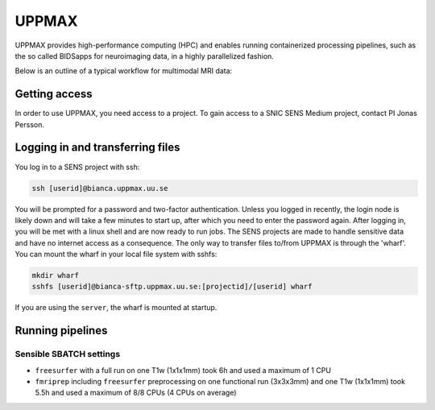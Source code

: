 UPPMAX
========
.. note::
UPPMAX provides high-performance computing (HPC) and enables running containerized processing pipelines, such as the so called BIDSapps for neuroimaging data, in a highly parallelized fashion.

Below is an outline of a typical workflow for multimodal MRI data:

.. graphviz::

   digraph {
      subgraph cluster0 {
         node [style=filled,color=white];
         style=filled;
         color=lightgrey;
         "anat" [shape=box];
         "dwi" [shape=box];
         "fmri" [shape=box];
         label = "raw data";
      }
      subgraph cluster1 {
         "anat" -> "mriqc";
         "dwi" -> "mriqc";
         "fmri" -> "mriqc";
         "fmri" -> "fmriprep";
         "anat" -> "fmriprep";
         "anat" -> "qsiprep";
         "anat" -> "freesurfer";
         "dwi" -> "qsiprep";
         "qsiprep" -> "qsirecon";
         subgraph cluster2 {
            "xcp_d";
            label = "rs-fmri";
            labelloc=b;
         }
         "fmriprep" -> "xcp_d";
         "freesurfer" -> "fmriprep";
         "freesurfer" -> "qsirecon";
         subgraph cluster3 {
            "fitlins";
            label = "task-fmri";
            labelloc=b;
         }
         "fmriprep" -> "fitlins";
         label = "processing pipelines";
         labelloc=b;
      }
   }
Getting access
---------------
In order to use UPPMAX, you need access to a project. To gain access to a SNIC SENS Medium project, contact PI Jonas Persson.

Logging in and transferring files
------------------------------------
You log in to a SENS project with ssh:

.. code-block:: shell

   ssh [userid]@bianca.uppmax.uu.se

You will be prompted for a password and two-factor authentication. Unless you logged in recently, the login node is likely down and will take a few minutes to start up, after which you need to enter the password again. After logging in, you will be met with a linux shell and are now ready to run jobs.
The SENS projects are made to handle sensitive data and have no internet access as a consequence. The only way to transfer files to/from UPPMAX is through the 'wharf'. You can mount the wharf in your local file system with sshfs:

.. code-block:: shell

   mkdir wharf
   sshfs [userid]@bianca-sftp.uppmax.uu.se:[projectid]/[userid] wharf

If you are using the ``server``, the wharf is mounted at startup.

Running pipelines
------------------

Sensible SBATCH settings
^^^^^^^^^^^^^^^^^^^^^^^^
* ``freesurfer`` with a full run on one T1w (1x1x1mm) took 6h and used a maximum of 1 CPU
* ``fmriprep`` including ``freesurfer`` preprocessing on one functional run (3x3x3mm) and one T1w (1x1x1mm) took 5.5h and used a maximum of 8/8 CPUs (4 CPUs on average)
